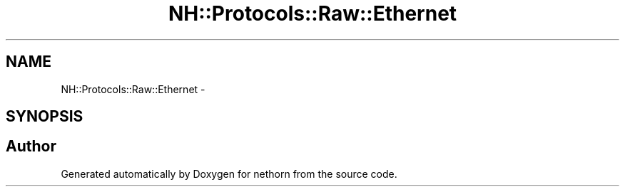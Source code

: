 .TH "NH::Protocols::Raw::Ethernet" 3 "Wed Jul 27 2016" "nethorn" \" -*- nroff -*-
.ad l
.nh
.SH NAME
NH::Protocols::Raw::Ethernet \- 
.SH SYNOPSIS
.br
.PP


.SH "Author"
.PP 
Generated automatically by Doxygen for nethorn from the source code\&.

